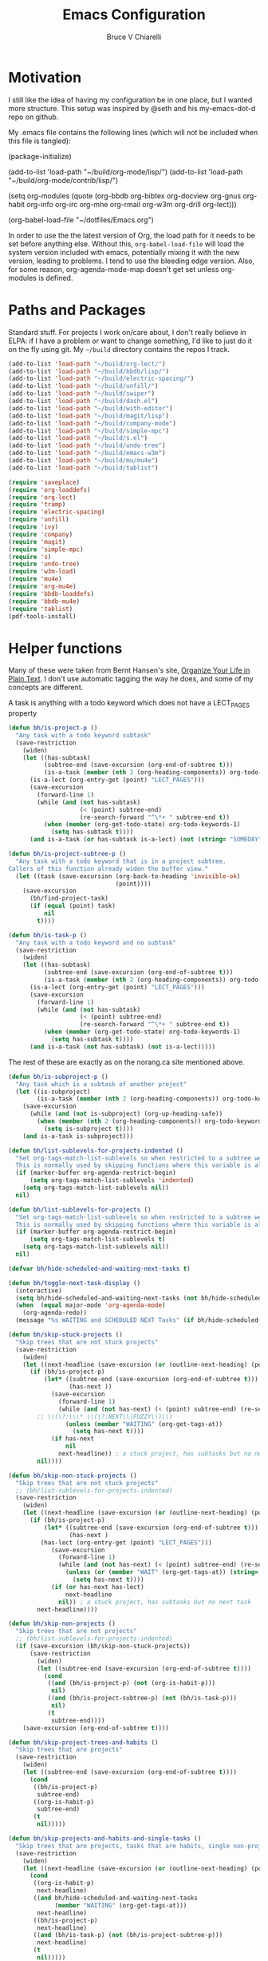 #+TITLE: Emacs Configuration
#+AUTHOR: Bruce V Chiarelli
#+EMAIL: mano155@gmail.com
#+PROPERTY: header-args :comments no :tangle yes

* Motivation
  I still like the idea of having my configuration be in one place,
  but I wanted more structure. This setup was inspired by @seth and
  his my-emacs-dot-d repo on github.

  My .emacs file contains the following lines (which will not be
  included when this file is tangled):

  #+BEGIN_EXAMPLE emacs-lisp
  (package-initialize)

  (add-to-list 'load-path "~/build/org-mode/lisp/")
  (add-to-list 'load-path "~/build/org-mode/contrib/lisp/")

  (setq org-modules (quote (org-bbdb org-bibtex org-docview org-gnus
				     org-habit org-info org-irc org-mhe
				     org-rmail org-w3m org-drill org-lect)))

  (org-babel-load-file "~/dotfiles/Emacs.org")
  #+END_EXAMPLE

  In order to use the the latest version of Org, the load path for it
  needs to be set before anything else. Without this,
  =org-babel-load-file= will load the system version included with
  emacs, potentially mixing it with the new version, leading to
  problems. I tend to use the bleeding edge version. Also, for some
  reason, org-agenda-mode-map doesn't get set unless org-modules is
  defined. 

* Paths and Packages
  Standard stuff. For projects I work on/care about, I don't really
  believe in ELPA: if I have a problem or want to change something,
  I'd like to just do it on the fly using git. My =~/build= directory
  contains the repos I track.

#+BEGIN_SRC emacs-lisp
  (add-to-list 'load-path "~/build/org-lect/")
  (add-to-list 'load-path "~/build/bbdb/lisp/")
  (add-to-list 'load-path "~/build/electric-spacing/")
  (add-to-list 'load-path "~/build/unfill/")
  (add-to-list 'load-path "~/build/swiper")
  (add-to-list 'load-path "~/build/dash.el")
  (add-to-list 'load-path "~/build/with-editor")
  (add-to-list 'load-path "~/build/magit/lisp")
  (add-to-list 'load-path "~/build/company-mode")
  (add-to-list 'load-path "~/build/simple-mpc")
  (add-to-list 'load-path "~/build/s.el")
  (add-to-list 'load-path "~/build/undo-tree")
  (add-to-list 'load-path "~/build/emacs-w3m")
  (add-to-list 'load-path "~/build/mu/mu4e")
  (add-to-list 'load-path "~/build/tablist")

  (require 'saveplace)
  (require 'org-loaddefs)
  (require 'org-lect)
  (require 'tramp)
  (require 'electric-spacing)
  (require 'unfill)
  (require 'ivy)
  (require 'company)
  (require 'magit)
  (require 'simple-mpc)
  (require 's)
  (require 'undo-tree)
  (require 'w3m-load)
  (require 'mu4e)
  (require 'org-mu4e)
  (require 'bbdb-loaddefs)
  (require 'bbdb-mu4e)
  (require 'tablist)
  (pdf-tools-install)
#+END_SRC
  
* Helper functions
  Many of these were taken from Bernt Hansen's site, [[http://doc.norang.ca/org-mode.html][Organize Your
  Life in Plain Text]]. I don't use automatic tagging the way he does,
  and some of my concepts are different. 

  A task is anything with a todo keyword which does not have a
  LECT_PAGES property

#+BEGIN_SRC emacs-lisp
(defun bh/is-project-p ()
  "Any task with a todo keyword subtask"
  (save-restriction
    (widen)
    (let ((has-subtask)
          (subtree-end (save-excursion (org-end-of-subtree t)))
          (is-a-task (member (nth 2 (org-heading-components)) org-todo-keywords-1))
	  (is-a-lect (org-entry-get (point) "LECT_PAGES")))
      (save-excursion
        (forward-line 1)
        (while (and (not has-subtask)
                    (< (point) subtree-end)
                    (re-search-forward "^\*+ " subtree-end t))
          (when (member (org-get-todo-state) org-todo-keywords-1)
            (setq has-subtask t))))
      (and is-a-task (or has-subtask is-a-lect) (not (string= "SOMEDAY" (org-get-todo-state)))))))

(defun bh/is-project-subtree-p ()
  "Any task with a todo keyword that is in a project subtree.
Callers of this function already widen the buffer view."
  (let ((task (save-excursion (org-back-to-heading 'invisible-ok)
                              (point))))
    (save-excursion
      (bh/find-project-task)
      (if (equal (point) task)
          nil
        t))))

(defun bh/is-task-p ()
  "Any task with a todo keyword and no subtask"
  (save-restriction
    (widen)
    (let ((has-subtask)
          (subtree-end (save-excursion (org-end-of-subtree t)))
          (is-a-task (member (nth 2 (org-heading-components)) org-todo-keywords-1))
	  (is-a-lect (org-entry-get (point) "LECT_PAGES")))
      (save-excursion
        (forward-line 1)
        (while (and (not has-subtask)
                    (< (point) subtree-end)
                    (re-search-forward "^\*+ " subtree-end t))
          (when (member (org-get-todo-state) org-todo-keywords-1)
            (setq has-subtask t))))
      (and is-a-task (not has-subtask) (not is-a-lect)))))
#+END_SRC

The rest of these are exactly as on the norang.ca site mentioned above.

#+BEGIN_SRC emacs-lisp
(defun bh/is-subproject-p ()
  "Any task which is a subtask of another project"
  (let ((is-subproject)
        (is-a-task (member (nth 2 (org-heading-components)) org-todo-keywords-1)))
    (save-excursion
      (while (and (not is-subproject) (org-up-heading-safe))
        (when (member (nth 2 (org-heading-components)) org-todo-keywords-1)
          (setq is-subproject t))))
    (and is-a-task is-subproject)))

(defun bh/list-sublevels-for-projects-indented ()
  "Set org-tags-match-list-sublevels so when restricted to a subtree we list all subtasks.
  This is normally used by skipping functions where this variable is already local to the agenda."
  (if (marker-buffer org-agenda-restrict-begin)
      (setq org-tags-match-list-sublevels 'indented)
    (setq org-tags-match-list-sublevels nil))
  nil)

(defun bh/list-sublevels-for-projects ()
  "Set org-tags-match-list-sublevels so when restricted to a subtree we list all subtasks.
  This is normally used by skipping functions where this variable is already local to the agenda."
  (if (marker-buffer org-agenda-restrict-begin)
      (setq org-tags-match-list-sublevels t)
    (setq org-tags-match-list-sublevels nil))
  nil)

(defvar bh/hide-scheduled-and-waiting-next-tasks t)

(defun bh/toggle-next-task-display ()
  (interactive)
  (setq bh/hide-scheduled-and-waiting-next-tasks (not bh/hide-scheduled-and-waiting-next-tasks))
  (when  (equal major-mode 'org-agenda-mode)
    (org-agenda-redo))
  (message "%s WAITING and SCHEDULED NEXT Tasks" (if bh/hide-scheduled-and-waiting-next-tasks "Hide" "Show")))

(defun bh/skip-stuck-projects ()
  "Skip trees that are not stuck projects"
  (save-restriction
    (widen)
    (let ((next-headline (save-excursion (or (outline-next-heading) (point-max)))))
      (if (bh/is-project-p)
          (let* ((subtree-end (save-excursion (org-end-of-subtree t)))
                 (has-next ))
            (save-excursion
              (forward-line 1)
              (while (and (not has-next) (< (point) subtree-end) (re-search-forward "^\\*+ \\(NEXT\\|FUZZY\\) " subtree-end t))
		;; \\(\?:\\\* \\(\?:NEXT\\|FUZZY\\)\\)
                (unless (member "WAITING" (org-get-tags-at))
                  (setq has-next t))))
            (if has-next
                nil
              next-headline)) ; a stuck project, has subtasks but no next task
        nil))))

(defun bh/skip-non-stuck-projects ()
  "Skip trees that are not stuck projects"
  ;; (bh/list-sublevels-for-projects-indented)
  (save-restriction
    (widen)
    (let ((next-headline (save-excursion (or (outline-next-heading) (point-max)))))
      (if (bh/is-project-p)
          (let* ((subtree-end (save-excursion (org-end-of-subtree t)))
                 (has-next )
		 (has-lect (org-entry-get (point) "LECT_PAGES")))
            (save-excursion
              (forward-line 1)
              (while (and (not has-next) (< (point) subtree-end) (re-search-forward "^\\*+ \\(NEXT\\|FUZZY\\) " subtree-end t))
                (unless (or (member "WAIT" (org-get-tags-at)) (string= (org-get-todo-state) "AFTER"))
                  (setq has-next t))))
            (if (or has-next has-lect)
                next-headline
              nil)) ; a stuck project, has subtasks but no next task
        next-headline))))

(defun bh/skip-non-projects ()
  "Skip trees that are not projects"
  ;; (bh/list-sublevels-for-projects-indented)
  (if (save-excursion (bh/skip-non-stuck-projects))
      (save-restriction
        (widen)
        (let ((subtree-end (save-excursion (org-end-of-subtree t))))
          (cond
           ((and (bh/is-project-p) (not (org-is-habit-p)))
            nil)
           ((and (bh/is-project-subtree-p) (not (bh/is-task-p)))
            nil)
           (t
            subtree-end))))
    (save-excursion (org-end-of-subtree t))))

(defun bh/skip-project-trees-and-habits ()
  "Skip trees that are projects"
  (save-restriction
    (widen)
    (let ((subtree-end (save-excursion (org-end-of-subtree t))))
      (cond
       ((bh/is-project-p)
        subtree-end)
       ((org-is-habit-p)
        subtree-end)
       (t
        nil)))))

(defun bh/skip-projects-and-habits-and-single-tasks ()
  "Skip trees that are projects, tasks that are habits, single non-project tasks"
  (save-restriction
    (widen)
    (let ((next-headline (save-excursion (or (outline-next-heading) (point-max)))))
      (cond
       ((org-is-habit-p)
        next-headline)
       ((and bh/hide-scheduled-and-waiting-next-tasks
             (member "WAITING" (org-get-tags-at)))
        next-headline)
       ((bh/is-project-p)
        next-headline)
       ((and (bh/is-task-p) (not (bh/is-project-subtree-p)))
        next-headline)
       (t
        nil)))))

(defun bh/skip-project-tasks-maybe ()
  "Show tasks related to the current restriction.
When restricted to a project, skip project and sub project tasks, habits, NEXT tasks, and loose tasks.
When not restricted, skip project and sub-project tasks, habits, and project related tasks."
  (save-restriction
    (widen)
    (let* ((subtree-end (save-excursion (org-end-of-subtree t)))
           (next-headline (save-excursion (or (outline-next-heading) (point-max))))
           (limit-to-project (marker-buffer org-agenda-restrict-begin)))
      (cond
       ((bh/is-project-p)
        next-headline)
       ((org-is-habit-p)
        subtree-end)
       ((and (not limit-to-project)
             (bh/is-project-subtree-p))
        subtree-end)
       ((and limit-to-project
             (bh/is-project-subtree-p)
             (member (org-get-todo-state) (list "NEXT")))
        subtree-end)
       (t
        nil)))))

(defun bh/skip-project-tasks ()
  "Show non-project tasks.
Skip project and sub-project tasks, habits, and project related tasks."
  (save-restriction
    (widen)
    (let* ((subtree-end (save-excursion (org-end-of-subtree t))))
      (cond
       ((bh/is-project-p)
        subtree-end)
       ((org-is-habit-p)
        subtree-end)
       ((bh/is-project-subtree-p)
        subtree-end)
       (t
        nil)))))

(defun bh/skip-non-project-tasks ()
  "Show project tasks.
Skip project and sub-project tasks, habits, and loose non-project tasks."
  (save-restriction
    (widen)
    (let* ((subtree-end (save-excursion (org-end-of-subtree t)))
           (next-headline (save-excursion (or (outline-next-heading) (point-max)))))
      (cond
       ((bh/is-project-p)
        next-headline)
       ((org-is-habit-p)
        subtree-end)
       ((and (bh/is-project-subtree-p)
             (member (org-get-todo-state) (list "NEXT")))
        subtree-end)
       ((not (bh/is-project-subtree-p))
        subtree-end)
       (t
        nil)))))

(defun bh/skip-projects-and-habits ()
  "Skip trees that are projects and tasks that are habits"
  (save-restriction
    (widen)
    (let ((subtree-end (save-excursion (org-end-of-subtree t))))
      (cond
       ((bh/is-project-p)
        subtree-end)
       ((org-is-habit-p)
        subtree-end)
       (t
        nil)))))

(defun bh/skip-non-subprojects ()
  "Skip trees that are not projects"
  (let ((next-headline (save-excursion (outline-next-heading))))
    (if (bh/is-subproject-p)
        nil
      next-headline)))
#+END_SRC

#+BEGIN_SRC emacs-lisp
(defun bh/clock-in-to-next (kw)
  "Switch a task from TODO to NEXT when clocking in.
Skips capture tasks, projects, and subprojects.
Switch projects and subprojects from NEXT back to TODO"
  (when (not (and (boundp 'org-capture-mode) org-capture-mode))
    (cond
     ((and (member (org-get-todo-state) (list "TODO"))
           (bh/is-task-p))
      "NEXT")
     ((and (member (org-get-todo-state) (list "NEXT"))
           (bh/is-project-p))
      "TODO"))))

(defun bh/find-project-task ()
  "Move point to the parent (project) task if any"
  (save-restriction
    (widen)
    (let ((parent-task (save-excursion (org-back-to-heading 'invisible-ok) (point))))
      (while (org-up-heading-safe)
        (when (member (nth 2 (org-heading-components)) org-todo-keywords-1)
          (setq parent-task (point))))
      (goto-char parent-task)
      parent-task)))

(defun bh/punch-in (arg)
  "Start continuous clocking and set the default task to the
selected task.  If no task is selected set the Organization task
as the default task."
  (interactive "p")
  (setq bh/keep-clock-running t)
  (if (equal major-mode 'org-agenda-mode)
      ;;
      ;; We're in the agenda
      ;;
      (let* ((marker (org-get-at-bol 'org-hd-marker))
             (tags (org-with-point-at marker (org-get-tags-at))))
        (if (and (eq arg 4) tags)
            (org-agenda-clock-in '(16))
          (bh/clock-in-organization-task-as-default)))
    ;;
    ;; We are not in the agenda
    ;;
    (save-restriction
      (widen)
      ; Find the tags on the current task
      (if (and (equal major-mode 'org-mode) (not (org-before-first-heading-p)) (eq arg 4))
          (org-clock-in '(16))
        (bh/clock-in-organization-task-as-default)))))

(defun bh/punch-out ()
  (interactive)
  (setq bh/keep-clock-running nil)
  (when (org-clock-is-active)
    (org-clock-out))
  (org-agenda-remove-restriction-lock))

(defun bh/clock-in-default-task ()
  (save-excursion
    (org-with-point-at org-clock-default-task
      (org-clock-in))))

(defun bh/clock-in-parent-task ()
  "Move point to the parent (project) task if any and clock in"
  (let ((parent-task))
    (save-excursion
      (save-restriction
        (widen)
        (while (and (not parent-task) (org-up-heading-safe))
          (when (member (nth 2 (org-heading-components)) org-todo-keywords-1)
            (setq parent-task (point))))
        (if parent-task
            (org-with-point-at parent-task
              (org-clock-in))
          (when bh/keep-clock-running
            (bh/clock-in-default-task)))))))

(defvar bh/organization-task-id "eb155a82-92b2-4f25-a3c6-0304591af2f9")

(defun bh/clock-in-organization-task-as-default ()
  (interactive)
  (org-with-point-at (org-id-find bh/organization-task-id 'marker)
    (org-clock-in '(16))))

(defun bh/clock-out-maybe ()
  (when (and bh/keep-clock-running
             (not org-clock-clocking-in)
             (marker-buffer org-clock-default-task)
             (not org-clock-resolving-clocks-due-to-idleness))
    (bh/clock-in-parent-task)))

(defun bh/skip-non-archivable-tasks ()
  "Skip trees that are not available for archiving"
  (save-restriction
    (widen)
    ;; Consider only tasks with done todo headings as archivable candidates
    (let ((next-headline (save-excursion (or (outline-next-heading) (point-max))))
          (subtree-end (save-excursion (org-end-of-subtree t))))
      (if (member (org-get-todo-state) org-todo-keywords-1)
          (if (member (org-get-todo-state) org-done-keywords)
              (let* ((daynr (string-to-number (format-time-string "%d" (current-time))))
                     (a-month-ago (* 60 60 24 (+ daynr 1)))
                     (last-month (format-time-string "%Y-%m-" (time-subtract (current-time) (seconds-to-time a-month-ago))))
                     (this-month (format-time-string "%Y-%m-" (current-time)))
                     (subtree-is-current (save-excursion
                                           (forward-line 1)
                                           (and (< (point) subtree-end)
                                                (re-search-forward (concat last-month "\\|" this-month) subtree-end t)))))
                (if subtree-is-current
                    subtree-end ; Has a date in this month or last month, skip it
                  nil))  ; available to archive
            (or subtree-end (point-max)))
        next-headline))))
#+END_SRC

My window manager of choice is stumpwm. When using org-protocol to
capture in firefox, emacs gets raised to execute the capture. The
following rather undocumented hack switches keyboard focus back to the
browser. There is probably a better solution to this problem.

#+BEGIN_SRC emacs-lisp
(defun bc/refocus ()
  "Refocus the last window in stumpwm via xprop -root. Useful
when capturing inside a browser. emacsclient will snatch away
keyboard focus, so this moves it immediately back."
  (shell-command "xprop -root -f STUMPWM_COMMAND 8s -set STUMPWM_COMMAND fother")
  ;; For no convincing reason, org-capture-templates demands that this
  ;; return a string
  " ")
#+END_SRC

* Sessions and history
  Save history between sessions.
  #+BEGIN_SRC emacs-lisp
    (setq save-place-file "~/.emacs.d/.saveplace")
    (save-place-mode 1)
    (setq savehist-file "~/.emacs.d/.savehist")
    (savehist-mode 1)
    (setq savehist-additional-variables '(kill-ring regexp-search-ring))
    (global-undo-tree-mode)
  #+END_SRC
  Start the emacs server here, and make external changes on disk show
  up automatically. Also, don't puke tilde backups everywhere:
  everything I care about keeping changes for is in a Git repo
  anyway.
  #+BEGIN_SRC emacs-lisp
    (server-start)
    (global-auto-revert-mode t)
    (setq make-backup-files nil)
  #+END_SRC
* Ivy
I use Ivy for completion, because it's very powerful and easy. I
enable virtual buffers and change the candidate count to show the
current selection and total count. By default,
~ivy-initial-inputs-alist~ puts a caret (^) at the beginning of
Org-related and man-related commands, and I disable completely here.

#+BEGIN_SRC emacs-lisp
(ivy-mode 1)
(setq ivy-use-virtual-buffers t)
(setq ivy-count-format "%d/%d ")
(setq ivy-initial-inputs-alist '())
(add-hook 'after-init-hook 'global-company-mode)
    (setq org-default-notes-file (concat org-directory "/notes.org"))

#+END_SRC
    (org-babel-do-load-languages 'org-babel-load-languages
      			   (quote ((emacs-lisp . t) (C . t)
      				   (python . t) (ditaa . t)
      				   (shell . t)
    				   (scheme . t))))

* Bookmarks
  #+BEGIN_SRC emacs-lisp
    (with-eval-after-load 'info
      (info-initialize)
      (add-to-list 'Info-directory-list "~/build/magit/Documentation/")
      (add-to-list 'Info-directory-list "~/build/org-mode/doc/"))
  #+END_SRC

    (setq org-habit-graph-column 60)
    (setq org-deadline-warning-days 8)
    (setq org-habit-following-days 3)
    (setq org-habit-preceding-days 20)
* Org mode
  
#+BEGIN_SRC emacs-lisp
    (add-hook 'org-mode-hook 'turn-on-auto-fill)
    (require 'org-protocol)

    (setq org-agenda-files (quote ("/home/sh0e/org/" "/home/sh0e/build/org-lect")))
    (setq org-refile-targets
      '(("/home/sh0e/org/Career.org" . (:maxlevel . 6))
        ("/home/sh0e/org/Personal.org" . (:maxlevel . 6))
        ("/home/sh0e/org/Learning.org" . (:maxlevel . 6))
        ("/home/sh0e/org/Liesure.org" . (:maxlevel . 6))
        ("/home/sh0e/org/Meta.org" . (:maxlevel . 6))))

    (setq org-directory "~/org")
    (setq org-drill-optimal-factor-matrix
      (quote ((1 (2.5 . 4.0) (1.7000000000000002 . 3.44)))))
    (setq org-file-apps (quote ((auto-mode . emacs)
      			  ("\\.mm\\'" . default)
      			  ("\\.x?html?\\'" . default)
      			  ("\\.pdf\\'" . "evince %s"))))
    (setq org-log-into-drawer t)

#+END_SRC

** Definitions
*** Todo keywords and states
- NEXT :: Actionable now
- AFTER :: I'm not ready
- WAIT :: Some external dependency isn't ready
- FUZZY :: Needs to be clarified
- PROJECT :: Not actionable, but produces actionables
- DONE :: Completed
- CANCELLED :: Not completed
                 
I don't use todo keywords for anything that is not potentially
actionable, so I don't use MEETING or PHONE items like Bernt's setup
did. Such notes are plain headlines distinguished by a tag. The only
exception is the PROJECT keyword, which I use sparingly (it's not the
only way an item becomes a project, as I explain later).

I've opted to use the word AFTER instead of SOMEDAY, but it's
essentially the same. Perhaps not inconspicuously, there is *no
keyword called TODO*. Honestly, it's all down to semantics, but I felt
that TODO and SOMEDAY items tended to linger. If a todo item is not a
next action and can't become one in its current form, it's not well
    ;; This can be done on a case by case basis anyway
    (setq org-enforce-todo-dependencies t)

I keep the old keywords around so I can search archived files and look
at files people send me without too much fuss.

A project can be defined
  - Implicitly, if:
    1. it has a =LECT_PAGES= property or has at least one subtask
    2. it has any of the defined todo keywords
    3. its keyword is not "SOMEDAY"
  - Explicitly, if
    1. it has the keyword "PROJECT"

#+BEGIN_SRC emacs-lisp
    (setq org-todo-keywords (quote ((sequence "WAITING" "HOLD" "SOMEDAY" "TODO"
        				      "|" "PHONE" "MEETING")
        			    (sequence "NEXT(n!)" "AFTER(a!)" "WAIT(w!)" "FUZZY(f!)"
        				      "PROJECT(p!)" "|" "DONE(d!)" "CANCELLED(c@)"))))

    (setq org-todo-keyword-faces
        (quote (("NEXT" :foreground "dodger blue" :box t :weight bold)
    	    ("DONE" :foreground "lawn green" :weight bold)
    	    ("AFTER" :foreground "dark turquoise" :weight ultra-bold)
    	    ("WAIT" :foreground "orchid")
    	    ("FUZZY" :foreground "khaki" :weight bold)
    	    ("PROJECT" :foreground "orange" :box t)
    	    ("CANCELLED" :foreground "tomato")
    	    ("TODO" :foreground "black")
    	    ("WAITING" :foreground "black")
    	    ("SOMEDAY" :foreground "black")
    	    ("HOLD" :foreground "black")
    	    ("MEETING" :foreground "black")
    	    ("PHONE" :foreground "black"))))
#+END_SRC

*** Tag hierarchy

#+BEGIN_SRC emacs-lisp :tangle no
  (setq org-tag-alist '((:startgroup) ("stem") ;;; Subject matter
			(:grouptags) ("math") ("tech")
			(:endgroup)

			(:startgroup) ("socsci")
			(:grouptags) ("newlang") ("uselang") ("civic")
			(:endgroup)
			(:startgroup) ("note")
			(:grouptags) ("toself") ("transcript") ("idea")
			("codesnip") ("bookmark")
			(:endgroup)

			(:startgroup) ("liesure")
			(:grouptags) ("literature") ("art") ("puzzles") ("music")
			(:endgroup)

			(:startgroup) ("studymaterial") ;;; Type of thing
			(:grouptags) ("book") ("article") ("recording")
			("meeting") ("")
			(:endgroup)

#+END_SRC

** Agenda
#+BEGIN_SRC emacs-lisp
  (setq org-agenda-include-diary t)
  (setq org-agenda-dim-blocked-tasks t)

  (setq org-agenda-custom-commands
	(quote (("N" "Notes" tags "NOTE"
		 ((org-agenda-overriding-header "Notes")
		  (org-tags-match-list-sublevels t)))
		("h" "Habits" tags-todo "STYLE=\"habit\""
		 ((org-agenda-overriding-header "Habits")
		  (org-agenda-sorting-strategy
		   '(todo-state-down effort-up category-keep))))
		(" " "Agenda"
		 ((agenda "" ((org-agenda-span 1) (org-agenda-sorting-strategy '(habit-up category-keep))))
		  (tags "refile/!"
			((org-agenda-overriding-header "To refile")
			 (org-tags-match-list-sublevels nil)))
		  (tags-todo "TODO=\"NEXT\"&STYLE<>{habit}&LECT_PAGES<>{.+}/!"
			((org-agenda-overriding-header "Next actions")
			 (org-tags-match-list-sublevels nil)))
		  (todo "FUZZY"
			((org-agenda-overriding-header "To clarify")
			 (org-tags-match-list-sublevels nil)
			 (org-agenda-sorting-strategy '(category-keep))))))
		("o" "Old Agenda"
		 ((agenda "" ((org-agenda-span 1)))
		  (tags "refile"
			((org-agenda-overriding-header "Tasks to Refile")
			 (org-tags-match-list-sublevels nil)))
		  (tags-todo "-CANCELLED/!"
			     ((org-agenda-overriding-header "Stuck Projects")
			      (org-agenda-skip-function 'bh/skip-non-stuck-projects)
			      (org-agenda-sorting-strategy
			       '(category-keep))))
		  (tags-todo "-AFTER"
			     ((org-agenda-overriding-header "Projects")
			      (org-agenda-skip-function 'bh/skip-non-projects)
			      (org-tags-match-list-sublevels 'indented)
			      (org-agenda-sorting-strategy
			       '(category-keep))))
		  (tags-todo "-CANCELLED/!NEXT"
			     ((org-agenda-overriding-header (concat "Project Next Tasks"
								    (if bh/hide-scheduled-and-waiting-next-tasks
									""
								      " (including WAITING and SCHEDULED tasks)")))
			      (org-agenda-skip-function 'bh/skip-projects-and-habits-and-single-tasks)
			      (org-tags-match-list-sublevels t)
			      (org-agenda-todo-ignore-scheduled bh/hide-scheduled-and-waiting-next-tasks)
			      (org-agenda-todo-ignore-deadlines bh/hide-scheduled-and-waiting-next-tasks)
			      (org-agenda-todo-ignore-with-date bh/hide-scheduled-and-waiting-next-tasks)
			      (org-agenda-sorting-strategy
			       '(todo-state-down effort-up category-keep))))
		  (tags-todo "-refile-CANCELLED-WAITING-HOLD/!"
			     ((org-agenda-overriding-header (concat "Project Subtasks"
								    (if bh/hide-scheduled-and-waiting-next-tasks
									""
								      " (including WAITING and SCHEDULED tasks)")))
			      (org-agenda-skip-function 'bh/skip-non-project-tasks)
			      (org-agenda-todo-ignore-scheduled bh/hide-scheduled-and-waiting-next-tasks)
			      (org-agenda-todo-ignore-deadlines bh/hide-scheduled-and-waiting-next-tasks)
			      (org-agenda-todo-ignore-with-date bh/hide-scheduled-and-waiting-next-tasks)
			      (org-agenda-sorting-strategy
			       '(category-keep))))
		  (tags-todo "-refile-CANCELLED-WAITING-HOLD/!"
			     ((org-agenda-overriding-header (concat "Standalone Tasks"
								    (if bh/hide-scheduled-and-waiting-next-tasks
									""
								      " (including WAITING and SCHEDULED tasks)")))
			      (org-agenda-skip-function 'bh/skip-project-tasks)
			      (org-agenda-todo-ignore-scheduled bh/hide-scheduled-and-waiting-next-tasks)
			      (org-agenda-todo-ignore-deadlines bh/hide-scheduled-and-waiting-next-tasks)
			      (org-agenda-todo-ignore-with-date bh/hide-scheduled-and-waiting-next-tasks)
			      (org-agenda-sorting-strategy
			       '(category-keep))))
		  (tags-todo "-CANCELLED+WAITING|HOLD/!"
			     ((org-agenda-overriding-header (concat "Waiting and Postponed Tasks"
								    (if bh/hide-scheduled-and-waiting-next-tasks
									""
								      " (including WAITING and SCHEDULED tasks)")))
			      (org-agenda-skip-function 'bh/skip-non-tasks)
			      (org-tags-match-list-sublevels nil)
			      (org-agenda-todo-ignore-scheduled bh/hide-scheduled-and-waiting-next-tasks)
			      (org-agenda-todo-ignore-deadlines bh/hide-scheduled-and-waiting-next-tasks)))
		  (tags "-refile/"
			((org-agenda-overriding-header "Tasks to Archive")
			 (org-agenda-skip-function 'bh/skip-non-archivable-tasks)
			 (org-tags-match-list-sublevels nil))))
		 nil))))


  (org-clock-persistence-insinuate)
  ;; Separate drawers for clocking and logs
  (setq org-drawers (quote ("PROPERTIES" "LOGBOOK")))
  ;; Save clock data and state changes and notes in the LOGBOOK drawer
  (setq org-clock-into-drawer t)
  ;; Sometimes I change tasks I'm clocking quickly - this removes clocked tasks with 0:00 duration
  (setq org-clock-out-remove-zero-time-clocks t)
  ;; Clock out when moving task to a done state
  (setq org-clock-out-when-done t)
  ;; Save the running clock and all clock history when exiting Emacs, load it on startup
  (setq org-clock-persist t)
  ;; Do not prompt to resume an active clock
  (setq org-clock-persist-query-resume nil)
  ;; Include current clocking task in clock reports
  (setq org-clock-report-include-clocking-task t)

  (setq bh/keep-clock-running nil)

  (add-hook 'org-clock-out-hook 'bh/clock-out-maybe 'append)
#+END_SRC
** Editor
** Capture
#+BEGIN_SRC emacs-lisp
  (setq org-capture-templates
	(quote (("t" "Task capture" entry (file "~/org/Capture.org")
		 "* FUZZY %?\n  %U\n%a\n" :clock-in t :clock-resume t)
		("r" "Respond" entry (file "~/org/Capture.org")
		 "* NEXT Respond to %:fromname \n  SCHEDULED: %t\n  %a\n"
		 :immediate-finish t)
		("n" "note" entry (file "~/org/Capture.org")
		 "* %? :note:\n  %U\n" :clock-in t :clock-resume t)
		("j" "Journal" entry (file+datetree "~/org/Journal.org")
		 "* %U\n  %?\n" :clock-in t :clock-resume t)
		("w" "org-protocol" entry (file "~/org/Capture.org")
		 "* FUZZY Review %c\n%U\n%?%(bc/refocus)" :immediate-finish t)
		("v" "Vocabulary" checkitem
		 (file+headline "~/org/Vocab.org" "Vocabulary")
		 "- %? %u :: \n")
		("f" "Negative cognitions" checkitem
		 (file+headline "~/org/Journal.org" "Respond to negative cognitions")
		 "- %U Thought: %?\n  - [ ] Response: \n" :prepend t))))
#+END_SRC

* Environment
#+BEGIN_SRC emacs-lisp
(prefer-coding-system 'utf-8)
(set-default-coding-systems 'utf-8)
(set-terminal-coding-system 'utf-8)
(set-keyboard-coding-system 'utf-8)
(set-language-environment 'utf-8)
(setq system-time-locale "hu_HU.utf8")
(setenv "PYTHONIOENCODING" "utf-8")
(setq ispell-program-name "/usr/bin/hunspell")

(setq calendar-christian-all-holidays-flag t)
(setq calendar-hebrew-all-holidays-flag t)
(setq calendar-islamic-all-holidays-flag t)
(setq calendar-latitude 47.37341)
(setq calendar-longitude -122.255334)

(setq display-time-24hr-format t)
(setq display-time-day-and-date t)
(setq display-time-mode t)
#+END_SRC

* Appearance
#+BEGIN_SRC emacs-lisp
  (load-theme 'tsdh-dark)

  (set-frame-font "-CYEL-Iosevka Slab-normal-normal-normal-*-11-*-*-*-d-0-iso10646-1")
  (define-key special-event-map [config-changed-event] 'ignore)

  (display-time-mode 1)
  (column-number-mode 1)
  (show-paren-mode 1)
  (tool-bar-mode -1)
#+END_SRC

* Keybindings
#+BEGIN_SRC emacs-lisp
  (global-set-key "\C-cl" 'org-store-link)
  (global-set-key "\C-cc" 'org-capture)
  (global-set-key "\C-ca" 'org-agenda)
  (define-key org-agenda-mode-map "Y" 'org-agenda-todo-yesterday)
  (define-key org-mode-map "\C-c\S-y" 'org-todo-yesterday)
  (global-set-key (kbd "<f4>") (lambda () (interactive) (simple-mpc-toggle) (shell-command "mpc current")))
  (global-set-key (kbd "<f6>") (lambda () (interactive) (simple-mpc-next) (shell-command "mpc current")))
  (global-set-key (kbd "<f5>") (lambda () (interactive) (simple-mpc-prev) (shell-command "mpc current")))
  (eval-after-load 'org (progn
			  (org-defkey org-mode-map "\C-c\\" 'org-lect-update-today)
			  (org-defkey org-agenda-mode-map "\C-c\\" 'org-lect-agenda-update-today) t))

  (global-set-key (kbd "\C-z") nil)
#+END_SRC

* Tramp
#+BEGIN_SRC emacs-lisp
(setq tramp-default-method "scp")
#+END_SRC
* Mail
#+BEGIN_SRC emacs-lisp
  (setq user-mail-address "mano155@gmail.com"
	user-full-name  "Bruce V Chiarelli"
	message-signature (concat "Bruce V. Chiarelli\n" "http://github.com/bccomm\n")
	mu4e-compose-signature (eval message-signature)
	message-send-mail-function 'smtpmail-send-it
	starttls-use-gnutls t
	smtpmail-starttls-credentials '(("smtp.gmail.com" 587 nil nil))
	smtpmail-auth-credentials (expand-file-name "~/.authinfo.gpg")
	smtpmail-default-smtp-server "smtp.gmail.com"
	smtpmail-smtp-server "smtp.gmail.com"
	smtpmail-smtp-service 587
	smtpmail-debug-info t
	mail-user-agent 'mu4e-user-agent
	browse-url-browser-function 'w3m-goto-url-new-session)

  (setq mu4e-mu-binary "/home/sh0e/build/mu/mu/mu"
	mu4e-maildir "/media/Storage/Mail"
	mu4e-sent-messages-behavior 'delete
	mu4e-drafts-folder "/drafts"
	mu4e-sent-folder   "/sent"
	mu4e-trash-folder  "/trash"
	mu4e-maildir-shortcuts '(("/archive"             . ?i)
				 ("/sent" . ?s)
				 ("/trash"     . ?t))
	shr-color-visible-luminance-min 80)

  (defvar bc/gnu-debbugs-url
    "https://debbugs.gnu.org/cgi/bugreport.cgi?bug=%s"
    "The URL for GNU debbugs reports")

  (defun bc/bug-reference-setup ()
    "Set up bug-reference-mode for mu4e messages. Uses the list
  name of the message at point."
    (let ((listname (plist-get (mu4e-message-at-point) (quote :mailing-list))))
      (when listname
	(pcase listname
	  ("bug-gnu-emacs.gnu.org" (setq bug-reference-url-format bc/gnu-debbugs-url))
	  ("emacs-devel.gnu.org" (setq bug-reference-url-format bc/gnu-debbugs-url))
	  ("emacs-orgmode.gnu.org" (setq bug-reference-url-format bc/gnu-debbugs-url)))
	(bug-reference-mode))))

  (add-hook 'mu4e-compose-mode-hook 'mml-secure-message-sign-pgpmime)
  (add-hook 'mu4e-view-mode-hook 'bc/bug-reference-setup)
#+END_SRC
